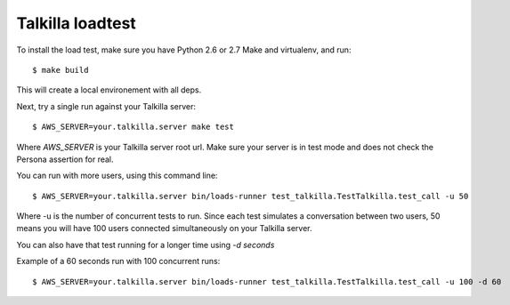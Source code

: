 Talkilla loadtest
=================

To install the load test, make sure you have Python 2.6 or 2.7
Make and virtualenv, and run::

    $ make build

This will create a local environement with all deps.

Next, try a single run against your Talkilla server::

    $ AWS_SERVER=your.talkilla.server make test


Where *AWS_SERVER* is your Talkilla server root url. Make sure
your server is in test mode and does not check the Persona
assertion for real.

You can run with more users, using this command line::

    $ AWS_SERVER=your.talkilla.server bin/loads-runner test_talkilla.TestTalkilla.test_call -u 50

Where -u is the number of concurrent tests to run. Since each test
simulates a conversation between two users, 50 means you will have 100
users connected simultaneously on your Talkilla server.

You can also have that test running for a longer time using *-d seconds*

Example of a 60 seconds run with 100 concurrent runs::

    $ AWS_SERVER=your.talkilla.server bin/loads-runner test_talkilla.TestTalkilla.test_call -u 100 -d 60


